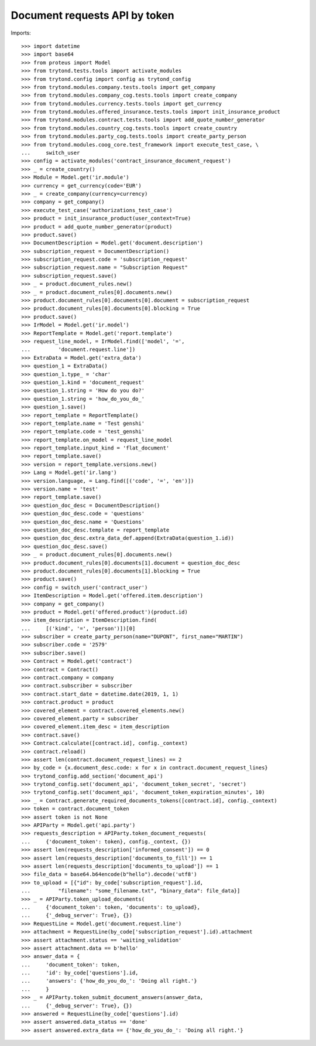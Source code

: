 ===============================
Document requests API by token
===============================

Imports::

    >>> import datetime
    >>> import base64
    >>> from proteus import Model
    >>> from trytond.tests.tools import activate_modules
    >>> from trytond.config import config as trytond_config
    >>> from trytond.modules.company.tests.tools import get_company
    >>> from trytond.modules.company_cog.tests.tools import create_company
    >>> from trytond.modules.currency.tests.tools import get_currency
    >>> from trytond.modules.offered_insurance.tests.tools import init_insurance_product
    >>> from trytond.modules.contract.tests.tools import add_quote_number_generator
    >>> from trytond.modules.country_cog.tests.tools import create_country
    >>> from trytond.modules.party_cog.tests.tools import create_party_person
    >>> from trytond.modules.coog_core.test_framework import execute_test_case, \
    ...     switch_user
    >>> config = activate_modules('contract_insurance_document_request')
    >>> _ = create_country()
    >>> Module = Model.get('ir.module')
    >>> currency = get_currency(code='EUR')
    >>> _ = create_company(currency=currency)
    >>> company = get_company()
    >>> execute_test_case('authorizations_test_case')
    >>> product = init_insurance_product(user_context=True)
    >>> product = add_quote_number_generator(product)
    >>> product.save()
    >>> DocumentDescription = Model.get('document.description')
    >>> subscription_request = DocumentDescription()
    >>> subscription_request.code = 'subscription_request'
    >>> subscription_request.name = "Subscription Request"
    >>> subscription_request.save()
    >>> _ = product.document_rules.new()
    >>> _ = product.document_rules[0].documents.new()
    >>> product.document_rules[0].documents[0].document = subscription_request
    >>> product.document_rules[0].documents[0].blocking = True
    >>> product.save()
    >>> IrModel = Model.get('ir.model')
    >>> ReportTemplate = Model.get('report.template')
    >>> request_line_model, = IrModel.find(['model', '=',
    ...         'document.request.line'])
    >>> ExtraData = Model.get('extra_data')
    >>> question_1 = ExtraData()
    >>> question_1.type_ = 'char'
    >>> question_1.kind = 'document_request'
    >>> question_1.string = 'How do you do?'
    >>> question_1.string = 'how_do_you_do_'
    >>> question_1.save()
    >>> report_template = ReportTemplate()
    >>> report_template.name = 'Test genshi'
    >>> report_template.code = 'test_genshi'
    >>> report_template.on_model = request_line_model
    >>> report_template.input_kind = 'flat_document'
    >>> report_template.save()
    >>> version = report_template.versions.new()
    >>> Lang = Model.get('ir.lang')
    >>> version.language, = Lang.find([('code', '=', 'en')])
    >>> version.name = 'test'
    >>> report_template.save()
    >>> question_doc_desc = DocumentDescription()
    >>> question_doc_desc.code = 'questions'
    >>> question_doc_desc.name = 'Questions'
    >>> question_doc_desc.template = report_template
    >>> question_doc_desc.extra_data_def.append(ExtraData(question_1.id))
    >>> question_doc_desc.save()
    >>> _ = product.document_rules[0].documents.new()
    >>> product.document_rules[0].documents[1].document = question_doc_desc
    >>> product.document_rules[0].documents[1].blocking = True
    >>> product.save()
    >>> config = switch_user('contract_user')
    >>> ItemDescription = Model.get('offered.item.description')
    >>> company = get_company()
    >>> product = Model.get('offered.product')(product.id)
    >>> item_description = ItemDescription.find(
    ...     [('kind', '=', 'person')])[0]
    >>> subscriber = create_party_person(name="DUPONT", first_name="MARTIN")
    >>> subscriber.code = '2579'
    >>> subscriber.save()
    >>> Contract = Model.get('contract')
    >>> contract = Contract()
    >>> contract.company = company
    >>> contract.subscriber = subscriber
    >>> contract.start_date = datetime.date(2019, 1, 1)
    >>> contract.product = product
    >>> covered_element = contract.covered_elements.new()
    >>> covered_element.party = subscriber
    >>> covered_element.item_desc = item_description
    >>> contract.save()
    >>> Contract.calculate([contract.id], config._context)
    >>> contract.reload()
    >>> assert len(contract.document_request_lines) == 2
    >>> by_code = {x.document_desc.code: x for x in contract.document_request_lines}
    >>> trytond_config.add_section('document_api')
    >>> trytond_config.set('document_api', 'document_token_secret', 'secret')
    >>> trytond_config.set('document_api', 'document_token_expiration_minutes', 10)
    >>> _ = Contract.generate_required_documents_tokens([contract.id], config._context)
    >>> token = contract.document_token
    >>> assert token is not None
    >>> APIParty = Model.get('api.party')
    >>> requests_description = APIParty.token_document_requests(
    ...     {'document_token': token}, config._context, {})
    >>> assert len(requests_description['informed_consent']) == 0
    >>> assert len(requests_description['documents_to_fill']) == 1
    >>> assert len(requests_description['documents_to_upload']) == 1
    >>> file_data = base64.b64encode(b"hello").decode('utf8')
    >>> to_upload = [{"id": by_code['subscription_request'].id,
    ...         "filename": "some_filename.txt", "binary_data": file_data}]
    >>> _ = APIParty.token_upload_documents(
    ...     {'document_token': token, 'documents': to_upload},
    ...     {'_debug_server': True}, {})
    >>> RequestLine = Model.get('document.request.line')
    >>> attachment = RequestLine(by_code['subscription_request'].id).attachment
    >>> assert attachment.status == 'waiting_validation'
    >>> assert attachment.data == b'hello'
    >>> answer_data = {
    ...     'document_token': token,
    ...     'id': by_code['questions'].id,
    ...     'answers': {'how_do_you_do_': 'Doing all right.'}
    ...     }
    >>> _ = APIParty.token_submit_document_answers(answer_data,
    ...     {'_debug_server': True}, {})
    >>> answered = RequestLine(by_code['questions'].id)
    >>> assert answered.data_status == 'done'
    >>> assert answered.extra_data == {'how_do_you_do_': 'Doing all right.'}
